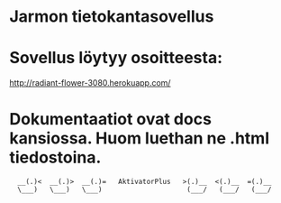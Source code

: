 * Jarmon tietokantasovellus
* Sovellus löytyy osoitteesta:  
  http://radiant-flower-3080.herokuapp.com/


* Dokumentaatiot ovat docs kansiossa. Huom luethan ne .html tiedostoina.


       
:   __(.)<  __(.)>  __(.)=   AktivatorPlus   >(.)__  <(.)__  =(.)__
:   \___)   \___)   \___)                     (___/   (___/   (___/ 
